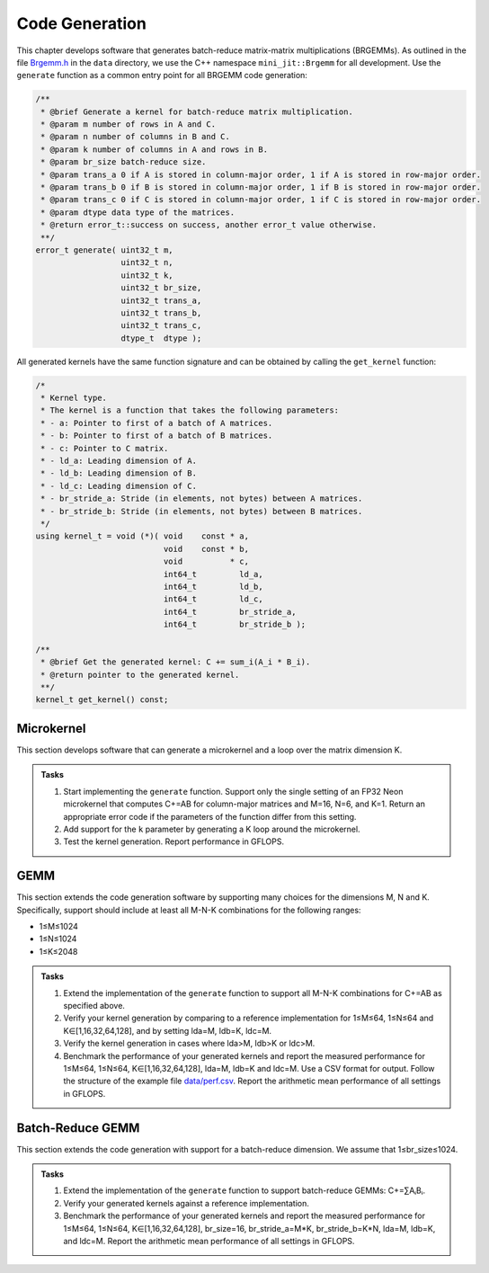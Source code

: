 Code Generation
===============

This chapter develops software that generates batch-reduce matrix-matrix multiplications (BRGEMMs).
As outlined in the file `Brgemm.h <data/Brgemm.h>`_ in the ``data`` directory, we use the C++ namespace ``mini_jit::Brgemm`` for all development.
Use the ``generate`` function as a common entry point for all BRGEMM code generation:

.. code-block:: C++

  /**
   * @brief Generate a kernel for batch-reduce matrix multiplication.
   * @param m number of rows in A and C.
   * @param n number of columns in B and C.
   * @param k number of columns in A and rows in B.
   * @param br_size batch-reduce size.
   * @param trans_a 0 if A is stored in column-major order, 1 if A is stored in row-major order.
   * @param trans_b 0 if B is stored in column-major order, 1 if B is stored in row-major order.
   * @param trans_c 0 if C is stored in column-major order, 1 if C is stored in row-major order.
   * @param dtype data type of the matrices.
   * @return error_t::success on success, another error_t value otherwise.
   **/
  error_t generate( uint32_t m,
                    uint32_t n,
                    uint32_t k,
                    uint32_t br_size,
                    uint32_t trans_a,
                    uint32_t trans_b,
                    uint32_t trans_c,
                    dtype_t  dtype );

All generated kernels have the same function signature and can be obtained by calling the ``get_kernel`` function:

.. code-block:: C++

  /*
   * Kernel type.
   * The kernel is a function that takes the following parameters:
   * - a: Pointer to first of a batch of A matrices.
   * - b: Pointer to first of a batch of B matrices.
   * - c: Pointer to C matrix.
   * - ld_a: Leading dimension of A.
   * - ld_b: Leading dimension of B.
   * - ld_c: Leading dimension of C.
   * - br_stride_a: Stride (in elements, not bytes) between A matrices.
   * - br_stride_b: Stride (in elements, not bytes) between B matrices.
   */
  using kernel_t = void (*)( void    const * a,
                             void    const * b,
                             void          * c,
                             int64_t         ld_a,
                             int64_t         ld_b,
                             int64_t         ld_c,
                             int64_t         br_stride_a,
                             int64_t         br_stride_b );

  /**
   * @brief Get the generated kernel: C += sum_i(A_i * B_i).
   * @return pointer to the generated kernel.
   **/
  kernel_t get_kernel() const;

Microkernel
-----------
This section develops software that can generate a microkernel and a loop over the matrix dimension K.

.. admonition:: Tasks

   1. Start implementing the ``generate`` function. Support only the single setting of an FP32 Neon microkernel that computes C+=AB for column-major matrices and M=16, N=6, and K=1.
      Return an appropriate error code if the parameters of the function differ from this setting.
   
   2. Add support for the ``k`` parameter by generating a K loop around the microkernel.

   3. Test the kernel generation. Report performance in GFLOPS.

GEMM
----
This section extends the code generation software by supporting many choices for the dimensions M, N and K.
Specifically, support should include at least all M-N-K combinations for the following ranges:

* 1≤M≤1024
* 1≤N≤1024
* 1≤K≤2048

.. admonition:: Tasks

   1. Extend the implementation of the ``generate`` function to support all M-N-K combinations for C+=AB as specified above.

   2. Verify your kernel generation by comparing to a reference implementation for 1≤M≤64, 1≤N≤64 and K∈[1,16,32,64,128], and by setting lda=M, ldb=K, ldc=M.

   3. Verify the kernel generation in cases where lda>M, ldb>K or ldc>M.

   4. Benchmark the performance of your generated kernels and report the measured performance for 1≤M≤64, 1≤N≤64, K∈[1,16,32,64,128], lda=M, ldb=K and ldc=M. Use a CSV format for output. Follow the structure of the example file `data/perf.csv <data/perf.csv>`_. Report the arithmetic mean performance of all settings in GFLOPS.

Batch-Reduce GEMM
-----------------

This section extends the code generation with support for a batch-reduce dimension. We assume that 1≤br_size≤1024.

.. admonition:: Tasks

  1. Extend the implementation of the ``generate`` function to support batch-reduce GEMMs: C+=∑AᵢBᵢ.

  2. Verify your generated kernels against a reference implementation.

  3. Benchmark the performance of your generated kernels and report the measured performance for 1≤M≤64, 1≤N≤64, K∈[1,16,32,64,128], br_size=16, br_stride_a=M*K, br_stride_b=K*N, lda=M, ldb=K, and ldc=M. Report the arithmetic mean performance of all settings in GFLOPS.